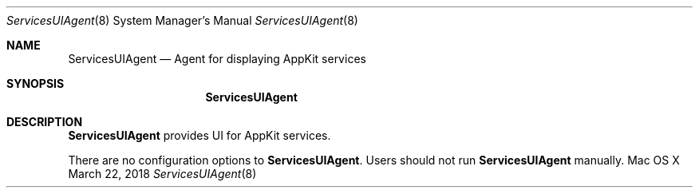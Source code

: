 .\""Copyright (c) 2018 Apple Computer, Inc. All Rights Reserved.
.Dd March 22, 2018
.Dt ServicesUIAgent 8
.Os "Mac OS X"
.Sh NAME
.Nm ServicesUIAgent
.Nd Agent for displaying AppKit services
.Sh SYNOPSIS
.Nm
.Sh DESCRIPTION
.Nm
provides UI for AppKit services.
.Pp
There are no configuration options to \fBServicesUIAgent\fR.  Users should not run
.Nm
manually.
